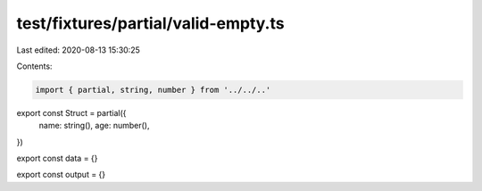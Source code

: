 test/fixtures/partial/valid-empty.ts
====================================

Last edited: 2020-08-13 15:30:25

Contents:

.. code-block:: ts

    import { partial, string, number } from '../../..'

export const Struct = partial({
  name: string(),
  age: number(),
})

export const data = {}

export const output = {}


